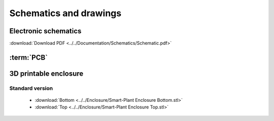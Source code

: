 Schematics and drawings
=======================

Electronic schematics
---------------------
.. image:: ../../Documentation/Schematics/Schematic_1.png
    :width: 49%

.. image:: ../../Documentation/Schematics/Schematic_2.png
    :width: 49%

:download:`Download PDF <../../Documentation/Schematics/Schematic.pdf>`

.. _pcb:

:term:`PCB`
----------

.. raw:: html

    <iframe src="_static/ibom.html" height="800px" width="100%"></iframe>


.. _enclosure:
3D printable enclosure
-----------------------
.. image:: ../../Enclosure/Render.png
    :width: 100%


Standard version
^^^^^^^^^^^^^^^^^
 - :download:`Bottom <../../Enclosure/Smart-Plant Enclosure Bottom.stl>`
 - :download:`Top <../../Enclosure/Smart-Plant Enclosure Top.stl>`
